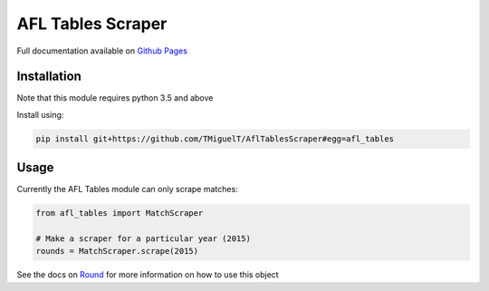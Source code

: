 AFL Tables Scraper
==================

Full documentation available on `Github Pages <https://tmiguelt.github.io/AflTablesScraper>`_

Installation
------------
Note that this module requires python 3.5 and above

Install using:

.. code-block:: bash

    pip install git+https://github.com/TMiguelT/AflTablesScraper#egg=afl_tables

Usage
-----

Currently the AFL Tables module can only scrape matches:

.. code-block:: python

    from afl_tables import MatchScraper

    # Make a scraper for a particular year (2015)
    rounds = MatchScraper.scrape(2015)


See the docs on `Round <https://tmiguelt.github.io/AflTablesScraper#afl_tables.Round>`_ for more information on how to use this object
